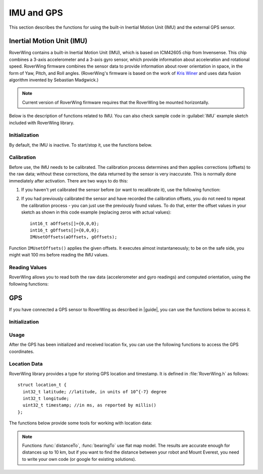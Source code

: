 ===========
IMU and GPS
===========
This section describes the functions for using the built-in Inertial Motion
Unit (IMU) and the external GPS sensor.

.. _imu:

Inertial Motion Unit (IMU)
--------------------------
RoverWing contains a built-in Inertial Motion Unit (IMU), which is based on
ICM42605 chip from Invensense. This chip combines a 3-axis accelerometer and a
3-axis gyro sensor, which provide information about acceleration and rotational
speed. RoverWing firmware combines the sensor data to provide information
about rover orientation in space, in the form of Yaw, Pitch, and Roll angles.
(RoverWing's firmware is based on the work of
`Kris Winer <https://github.com/kriswiner>`__ and uses data fusion
algorithm invented by Sebastian Madgwick.)

.. note::
   Current version of RoverWing firmware requires that the RoverWing be mounted
   horizontally.

Below is the description of functions related to IMU. You can also  check sample
code in :guilabel:`IMU` example sketch included with RoverWing library.



Initialization
~~~~~~~~~~~~~~

By default, the IMU is inactive. To start/stop  it, use the functions below.

.. function:: void  IMUbegin()

   Activate IMU


.. function:: void IMUend()

   Stop the IMU


.. function::  bool IMUisActive()

   Returns true if IMU is active. This function can be used to verify that IMU
   activation was successful.



Calibration
~~~~~~~~~~~

Before use, the IMU needs to be calibrated. The calibration process determines
and then applies corrections (offsets)  to the raw data; without these
corrections, the  data returned by the sensor is very inaccurate. This is
normally done  immediately after activation. There are two ways to do this:

1. If you haven't yet calibrated the sensor before (or want to recalibrate it),
   use the following function:

   .. function:: void IMUcalibrate(int16_t * aOffsets, int16_t * gOffsets)

       This function will determine and
       apply the corrections; it will also save these corrections in arrays
       ``aOffsets`` (for accelerometer offsets) and ``gOffsets`` (for gyro offsets).
       These arrays must be created before calling ``IMUcalibrate`` function.
       You can print these values to serial monitor and write them down for future
       use. Unfortunately, current version of RoverWing doesn't have any
       persistent storage, so there is no way to save these values to the board
       memory between resets.

       This function will take about a second to execute; during this time,
       the robot must be completely stationary on flat horizontal surface.

2. If you had previously calibrated the sensor and have recorded the
   calibration offsets, you do not need to repeat the calibration process -
   you can just use  the previously found values. To do that, enter the offset
   values in your sketch as shown in this code example  (replacing zeros with
   actual values)::

        int16_t aOffsets[]={0,0,0};
        int16_t gOffsets[]={0,0,0};
        IMUsetOffsets(aOffsets, gOffsets);

Function ``IMUsetOffsets()`` applies the given offsets. It executes almost
instantaneously; to be on the safe side, you might wait 100 ms before reading
the IMU values.

Reading Values
~~~~~~~~~~~~~~

RoverWing allows you to read both the raw data (accelerometer and gyro readings)
and computed orientation, using the following functions:

.. function:: void getAccel()

   Fetches from the RoverWing raw acceleration data and saves it using member
   variables ``ax``, ``ay``, ``az``, which give the acceleration
   in x-, y-, and z- directions respectively in in units of 1g
   (9.81 m/:math:`sec^2`) as floats.

.. function:: void getGyro()

   Fetches from the RoverWing raw gyro data and saves it using member variables
   ``gx``, ``gy``, ``gz``, which give the angular rotation velocity around
   x-, y-, and z- axes respectively, in degree/s (as floats).

.. function:: float getYaw()

.. function:: float getPitch()

.. function:: float getRoll()

   These functions return yaw, pitch, and roll angles for the robot. These
   three angles describe the robot orientation:

   * yaw is the rotation around the vertical axis (positive angle corresponds to
     clockwise rotation, i.e. right turns), relative to the starting position of
     the robot
   * pitch is the rotation around the horizontal line, running from
     left to right. Positive pitch angle corresponds to raising the front of the
     robot and lowering the back
   * roll is the rotation around the horizontal line running from front to back.
     Positive roll angle corresponds to raising the left side of the robot and
     lowering the right.
   For more information about yaw, pitch, and roll angles, please visit
   https://en.wikipedia.org/wiki/Aircraft_principal_axes

.. function:: void getOrientationQuat()

   Gets robot orientation as a unit quaternion (see
   https://en.wikipedia.org/wiki/Quaternions_and_spatial_rotation). The result
   can be accessed using member variable ``float quat[4]``, which contains the
   four components of the quaternion:

  ``q=quat[0]+i*quat[1]+j*quat[2]+k*quat[3]``

.. Compass
    RoverWing provides a connector for attaching a combined GPS and a compass
    (magnetometer) sensor. If you have such a sensor connected, you can activate
    it and use to determine absolute orientation using the functions below.

    Note:

    Most GPS/compass combination sensors used for drones provide power to the sensor via the GPS connector. Thus, you need to connect both GPS and compass connector, even if you only intend to use the compass.
    Initialization
    To activate/deactivate the compass sensor, use the following functions.

    void magBegin():
    Activate the compass (magnetometer) sensor.
    void magEnd():
    Stop the compass sensor.
    uint8_t magStatus():
    Returns the status of the compass sensor. You can compare it with one of predefined values:
    MAG_OFF: magnetometer is inactive or absent
    MAG_OK: magnetometer is active
    MAG_CALIBRATING: magnetometer calibration in progress
    Calibration
    As with the IMU, the compass sensor needs to be calibrated before use. You have two options:

    If you have not calibrated the sensor, or want to recalibrate it, you can run the calibration by using the function void magStartCalibration(). Calling this function starts the calibration process. It takes about 20 seconds, during which time you need to move the robot in a figure 8 pattern in 3d (not just rotating around vertical axis!). Make sure that the USB cable used to connect the feather board to the computer is long enough.

    To check when the calibration process is complete, use function magStatus() described above. After the calibration has completed, you can get the calibration data and save it or print to serial monitor for future use. Currently, the calibration process only determines one kind of calibration data, the magnetometer offsets, an array of three integer values. To get these values, use:

    void magGetOffsets(int16_t offsets[3]):
    If you had run the calibration before and have recorded the computed calibration data, you can skip the calibration, instead using the recorded values. To do that, use:

    void magSetCalData(int16_t offsets[3], float matrix[3][3])
    Magnetic declination
    By itself, the compass sensor can only determine robot heading relative to magnetic north, which does not coincide with the true geographic north. If you need heading relative to true north, you need apply correction known as magnetic declination. This correction depends on your geographic location. To learn more about it or find the magnetic declination for your location, you can visit, for example, http://www.magnetic-declination.com/what-is-magnetic-declination.php.

    To set magnetic declination, use the function below:

    void setDeclination(float d):
    which applies the declination: after that, the heading value returned by getHeading will be relative to true north.

    Reading compass data
    Once the compass has been calibrated, you can get the the readings by using the functions below.

    float getHeading():
    Returns current robot heading in degrees. Heading is zero when the robot is pointing north (true north if you have set the declination, magnetic north otherwise); positive values correspond to robot pointing east, negoative, robot pointing west. The returned value is between -180 and 180.
    void getMagData(int16_t m[3]):
    Fetches and saves to array m the raw magnetometer readings, i.e., the x-, y-, and z- components of the magnetic field, in units of 0.93 milligauss. Note that these values are not affected by the magnetic declination.

GPS
---

If you have connected a GPS sensor to RoverWing as described in |guide|, you
can use the functions below to access it.


Initialization
~~~~~~~~~~~~~~

.. function:: void GPSbegin()

   Start the GPS. Note that after starting, it can take the sensor a while to
   get GPS location fix: the time ranges from several seconds if the sensor
   had recently been used in a nearby location to several minutes if the sensor
   has been moved to a completely new location.

.. function:: void GPSend()

   Stops the GPS sensor.

.. function:: uint8_t GPSstatus()

   Gets current GPS status. Possible values are

   * ``GPS_OFF``: GPS is inactive
   * ``GPS_OK``: GPS is active and has a valid location fix
   * ``GPS_WAITING``: GPS is active, but is waiting to receive a location fix.
     The sensor switches to this status if it hasn't received a valid GPS
     signal for more than 3 seconds.

Usage
~~~~~
After the GPS has been initialized and received location fix, you can use the
following functions to access the GPS coordinates.

.. function:: void getGPSlocation()

   Gets from RoverWing and saves the latest GPS location data, which can later
   be accessed using the  functions below.

.. function:: double latitude()

.. function:: double longitude()

   Return the robot latitude and longitude in degrees, following the usual
   conventions: latitude ranges from -180 (South Pole) to 180 (North Pole);
   longitude ranges from  -180 (west of Greenwich) to 180 (east of Grennwich).
   Note that these coordinates refer to the location fetched at last call of
   :func:`getGPSlocation`.

.. function:: int32_t latitudeL()

.. function:: int32_t longitudeL()

   Return longitude and latitude of the robot, in units of :math:`10^{-7}`
   degree (about 10 cm).

.. function:: uint32_t GPStimestamp()

   Returns time when the last GPS location fix was received, in milliseconds
   since reboot.

Location Data
~~~~~~~~~~~~~

RoverWing library provides a type for storing GPS location and timestamp. It is
defined in :file:`RoverWing.h` as follows::

    struct location_t {
      int32_t latitude; //latitude, in units of 10^{-7} degree
      int32_t longitude;
      uint32_t timestamp; //in ms, as reported by millis()
    };

The functions below provide some tools for working with location data:

.. function:: void saveGPSlocation(location_t & loc)

   Saves current robot location to variable ``loc``.

.. function:: float distanceTo(const location_t & loc )

   Returns distance from current robot location to location ``loc``, in meters.

.. function:: float bearingTo(const location_t & loc )

   Returns bearing from current robot location to ``loc``. The bearing is
   measured in degrees and ranges from -180 to 180, with North being 0.

.. note::

   Functions :func:`distanceTo`, :func:`bearingTo` use flat map model. The
   results are accurate enough for distances up to 10 km, but if you want to
   find the distance between your robot and Mount Everest, you need to write
   your own code (or google for existing solutions).
